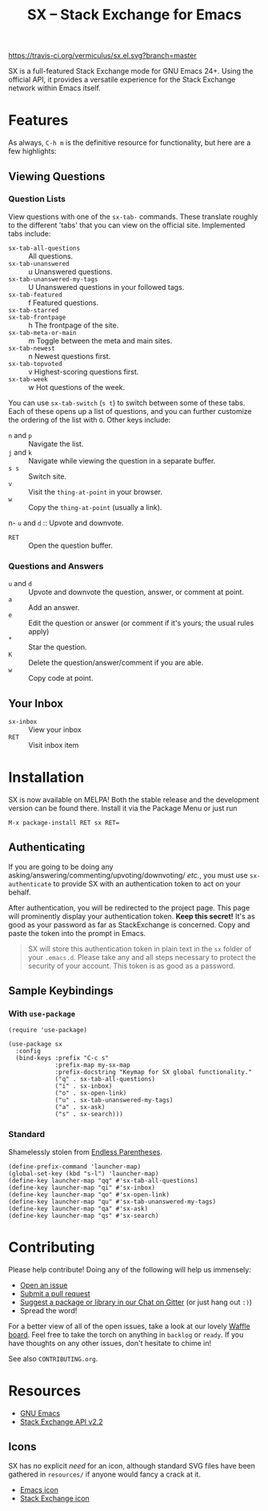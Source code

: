 #+Title: SX -- Stack Exchange for Emacs

[[https://travis-ci.org/vermiculus/sx.el][https://travis-ci.org/vermiculus/sx.el.svg?branch=master]]
[[http://melpa.org/#/sx][file:http://melpa.org/packages/sx-badge.svg]]
[[http://stable.melpa.org/#/sx][file:http://stable.melpa.org/packages/sx-badge.svg]]
[[https://gitter.im/vermiculus/sx.el?utm_source=badge&utm_medium=badge&utm_campaign=pr-badge&utm_content=badge][https://badges.gitter.im/Join Chat.svg]]
[[https://www.waffle.io/vermiculus/sx.el][https://badge.waffle.io/vermiculus/sx.el.svg]]

SX is a full-featured Stack Exchange mode for GNU Emacs 24+.  Using the official
API, it provides a versatile experience for the Stack Exchange network within
Emacs itself.

[[file:list-and-question.png]]

* Features
As always, =C-h m= is the definitive resource for functionality, but here are a
few highlights:
** Viewing Questions
*** Question Lists
View questions with one of the ~sx-tab-~ commands.  These translate roughly to
the different 'tabs' that you can view on the official site.  Implemented tabs
include:

- ~sx-tab-all-questions~      :: All questions.
- ~sx-tab-unanswered~         :: u Unanswered questions.
- ~sx-tab-unanswered-my-tags~ :: U Unanswered questions in your followed tags.
- ~sx-tab-featured~           :: f Featured questions.
- ~sx-tab-starred~            :: * Your starred questions.
- ~sx-tab-frontpage~          :: h The frontpage of the site.
- ~sx-tab-meta-or-main~       :: m Toggle between the meta and main sites.
- ~sx-tab-newest~             :: n Newest questions first.
- ~sx-tab-topvoted~           :: v Highest-scoring questions first.
- ~sx-tab-week~               :: w Hot questions of the week.

You can use ~sx-tab-switch~ (=s t=) to switch between some of these tabs.  Each
of these opens up a list of questions, and you can further customize the
ordering of the list with =O=.  Other keys include:

- =n= and =p= :: Navigate the list.
- =j= and =k= :: Navigate while viewing the question in a separate buffer.
- =s s= :: Switch site.
- =v= :: Visit the ~thing-at-point~ in your browser.
- =w= :: Copy the ~thing-at-point~ (usually a link).
n- =u= and =d= :: Upvote and downvote.
- =RET= :: Open the question buffer.

*** Questions and Answers
- =u= and =d= :: Upvote and downvote the question, answer, or comment at point.
- =a= :: Add an answer.
- =e= :: Edit the question or answer (or comment if it's yours; the usual rules
         apply)
- =*= :: Star the question.
- =K= :: Delete the question/answer/comment if you are able.
- =w= :: Copy code at point.

** Your Inbox
- ~sx-inbox~ :: View your inbox
- ~RET~ :: Visit inbox item

* Installation
SX is now available on MELPA!  Both the stable release and the development
version can be found there.  Install it via the Package Menu or just run
#+BEGIN_SRC text
M-x package-install RET sx RET=
#+END_SRC

** Authenticating
If you are going to be doing any
asking/answering/commenting/upvoting/downvoting/ /etc./, you must use
~sx-authenticate~ to provide SX with an authentication token to act on your
behalf.

After authentication, you will be redirected to the project page.  This page
will prominently display your authentication token. *Keep this secret!* It's as
good as your password as far as StackExchange is concerned.  Copy and paste the
token into the prompt in Emacs.

#+BEGIN_QUOTE
SX will store this authentication token in plain text in the =sx= folder of
your =.emacs.d=.  Please take any and all steps necessary to protect the
security of your account.  This token is as good as a password.
#+END_QUOTE

** Sample Keybindings
*** With =use-package=
#+BEGIN_SRC elisp
  (require 'use-package)

  (use-package sx
    :config
    (bind-keys :prefix "C-c s"
               :prefix-map my-sx-map
               :prefix-docstring "Keymap for SX global functionality."
               ("q" . sx-tab-all-questions)
               ("i" . sx-inbox)
               ("o" . sx-open-link)
               ("u" . sx-tab-unanswered-my-tags)
               ("a" . sx-ask)
               ("s" . sx-search)))
#+END_SRC
*** Standard
Shamelessly stolen from [[http://endlessparentheses.com/sx-el-announcement-and-more-launcher-map.html][Endless Parentheses]].
#+BEGIN_SRC elisp
(define-prefix-command 'launcher-map)
(global-set-key (kbd "s-l") 'launcher-map)
(define-key launcher-map "qq" #'sx-tab-all-questions)
(define-key launcher-map "qi" #'sx-inbox)
(define-key launcher-map "qo" #'sx-open-link)
(define-key launcher-map "qu" #'sx-tab-unanswered-my-tags)
(define-key launcher-map "qa" #'sx-ask)
(define-key launcher-map "qs" #'sx-search)
#+END_SRC

* Contributing
Please help contribute!  Doing any of the following will help us immensely:
 - [[https://github.com/vermiculus/sx.el/issues/new][Open an issue]]
 - [[https://github.com/vermiculus/sx.el/pulls][Submit a pull request]]
 - [[https://gitter.im/vermiculus/sx.el][Suggest a package or library in our Chat on Gitter]] (or just hang out =:)=)
 - Spread the word!

For a better view of all of the open issues, take a look at our lovely [[http://www.waffle.io/vermiculus/sx.el][Waffle
board]].  Feel free to take the torch on anything in =backlog= or =ready=.  If you
have thoughts on any other issues, don't hesitate to chime in!

See also =CONTRIBUTING.org=.

* Resources
- [[http://www.gnu.org/software/emacs/][GNU Emacs]]
- [[https://api.stackexchange.com/docs][Stack Exchange API v2.2]]

** Icons
SX has no explicit /need/ for an icon, although standard SVG files
have been gathered in =resources/= if anyone would fancy a crack at
it.

- [[file:resources/emacs.svg][Emacs icon]]
- [[file:resources/stackexchange.svg][Stack Exchange icon]]
* COMMENT Local Variables
# Local Variables:
# fill-column: 80
# End:
